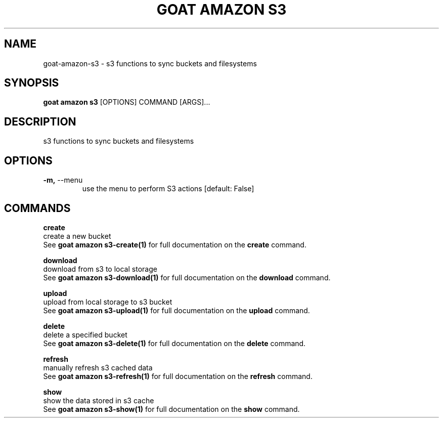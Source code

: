 .TH "GOAT AMAZON S3" "1" "2024-02-04" "2024.2.4.728" "goat amazon s3 Manual"
.SH NAME
goat\-amazon\-s3 \- s3 functions to sync buckets and filesystems
.SH SYNOPSIS
.B goat amazon s3
[OPTIONS] COMMAND [ARGS]...
.SH DESCRIPTION
s3 functions to sync buckets and filesystems
.SH OPTIONS
.TP
\fB\-m,\fP \-\-menu
use the menu to perform S3 actions  [default: False]
.SH COMMANDS
.PP
\fBcreate\fP
  create a new bucket
  See \fBgoat amazon s3-create(1)\fP for full documentation on the \fBcreate\fP command.
.PP
\fBdownload\fP
  download from s3 to local storage
  See \fBgoat amazon s3-download(1)\fP for full documentation on the \fBdownload\fP command.
.PP
\fBupload\fP
  upload from local storage to s3 bucket
  See \fBgoat amazon s3-upload(1)\fP for full documentation on the \fBupload\fP command.
.PP
\fBdelete\fP
  delete a specified bucket
  See \fBgoat amazon s3-delete(1)\fP for full documentation on the \fBdelete\fP command.
.PP
\fBrefresh\fP
  manually refresh s3 cached data
  See \fBgoat amazon s3-refresh(1)\fP for full documentation on the \fBrefresh\fP command.
.PP
\fBshow\fP
  show the data stored in s3 cache
  See \fBgoat amazon s3-show(1)\fP for full documentation on the \fBshow\fP command.

